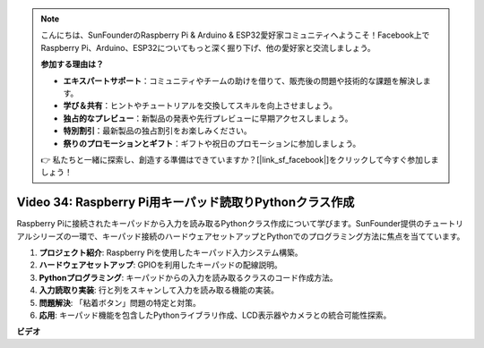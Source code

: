 .. note::

    こんにちは、SunFounderのRaspberry Pi & Arduino & ESP32愛好家コミュニティへようこそ！Facebook上でRaspberry Pi、Arduino、ESP32についてもっと深く掘り下げ、他の愛好家と交流しましょう。

    **参加する理由は？**

    - **エキスパートサポート**：コミュニティやチームの助けを借りて、販売後の問題や技術的な課題を解決します。
    - **学び＆共有**：ヒントやチュートリアルを交換してスキルを向上させましょう。
    - **独占的なプレビュー**：新製品の発表や先行プレビューに早期アクセスしましょう。
    - **特別割引**：最新製品の独占割引をお楽しみください。
    - **祭りのプロモーションとギフト**：ギフトや祝日のプロモーションに参加しましょう。

    👉 私たちと一緒に探索し、創造する準備はできていますか？[|link_sf_facebook|]をクリックして今すぐ参加しましょう！

Video 34: Raspberry Pi用キーパッド読取りPythonクラス作成
=======================================================================================

Raspberry Piに接続されたキーパッドから入力を読み取るPythonクラス作成について学びます。SunFounder提供のチュートリアルシリーズの一環で、キーパッド接続のハードウェアセットアップとPythonでのプログラミング方法に焦点を当てています。

1. **プロジェクト紹介**: Raspberry Piを使用したキーパッド入力システム構築。
2. **ハードウェアセットアップ**: GPIOを利用したキーパッドの配線説明。
3. **Pythonプログラミング**: キーパッドからの入力を読み取るクラスのコード作成方法。
4. **入力読取り実装**: 行と列をスキャンして入力を読み取る機能の実装。
5. **問題解決**: 「粘着ボタン」問題の特定と対策。
6. **応用**: キーパッド機能を包含したPythonライブラリ作成、LCD表示器やカメラとの統合可能性探索。

**ビデオ**

.. raw:: html

    <iframe width="700" height="500" src="https://www.youtube.com/embed/XyhHtk8PCao?si=pT83TNbdE60aBVac" title="YouTube video player" frameborder="0" allow="accelerometer; autoplay; clipboard-write; encrypted-media; gyroscope; picture-in-picture; web-share" allowfullscreen></iframe>
